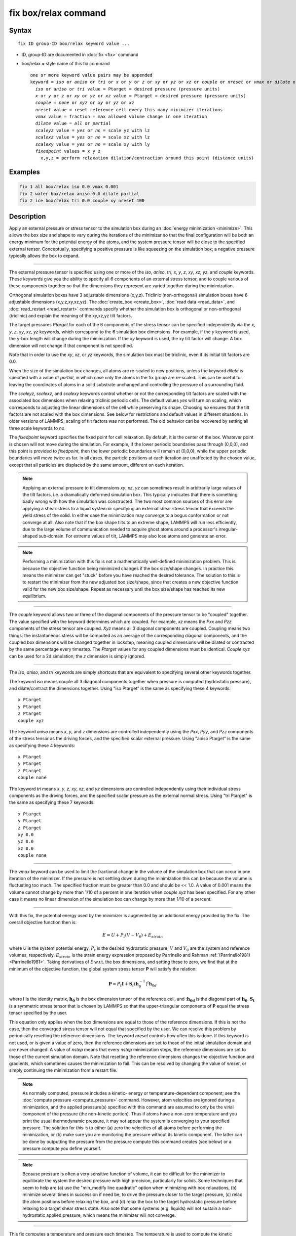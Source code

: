 .. index:: fix box/relax

fix box/relax command
=====================

Syntax
""""""

.. parsed-literal::

   fix ID group-ID box/relax keyword value ...

* ID, group-ID are documented in :doc:`fix <fix>` command
* box/relax = style name of this fix command

  .. parsed-literal::

     one or more keyword value pairs may be appended
     keyword = *iso* or *aniso* or *tri* or *x* or *y* or *z* or *xy* or *yz* or *xz* or *couple* or *nreset* or *vmax* or *dilate* or *scaleyz* or *scalexz* or *scalexy* or *fixedpoint*
       *iso* or *aniso* or *tri* value = Ptarget = desired pressure (pressure units)
       *x* or *y* or *z* or *xy* or *yz* or *xz* value = Ptarget = desired pressure (pressure units)
       *couple* = *none* or *xyz* or *xy* or *yz* or *xz*
       *nreset* value = reset reference cell every this many minimizer iterations
       *vmax* value = fraction = max allowed volume change in one iteration
       *dilate* value = *all* or *partial*
       *scaleyz* value = *yes* or *no* = scale yz with lz
       *scalexz* value = *yes* or *no* = scale xz with lz
       *scalexy* value = *yes* or *no* = scale xy with ly
       *fixedpoint* values = x y z
         x,y,z = perform relaxation dilation/contraction around this point (distance units)

Examples
""""""""

.. code-block:: LAMMPS

   fix 1 all box/relax iso 0.0 vmax 0.001
   fix 2 water box/relax aniso 0.0 dilate partial
   fix 2 ice box/relax tri 0.0 couple xy nreset 100

Description
"""""""""""

Apply an external pressure or stress tensor to the simulation box
during an :doc:`energy minimization <minimize>`.  This allows the box
size and shape to vary during the iterations of the minimizer so that
the final configuration will be both an energy minimum for the
potential energy of the atoms, and the system pressure tensor will be
close to the specified external tensor.  Conceptually, specifying a
positive pressure is like squeezing on the simulation box; a negative
pressure typically allows the box to expand.

----------

The external pressure tensor is specified using one or more of the
*iso*\ , *aniso*\ , *tri*\ , *x*\ , *y*\ , *z*\ , *xy*\ , *xz*\ , *yz*\ , and *couple*
keywords.  These keywords give you the ability to specify all 6
components of an external stress tensor, and to couple various of
these components together so that the dimensions they represent are
varied together during the minimization.

Orthogonal simulation boxes have 3 adjustable dimensions (x,y,z).
Triclinic (non-orthogonal) simulation boxes have 6 adjustable
dimensions (x,y,z,xy,xz,yz).  The :doc:`create_box <create_box>`, :doc:`read data <read_data>`, and :doc:`read_restart <read_restart>` commands
specify whether the simulation box is orthogonal or non-orthogonal
(triclinic) and explain the meaning of the xy,xz,yz tilt factors.

The target pressures *Ptarget* for each of the 6 components of the
stress tensor can be specified independently via the *x*\ , *y*\ , *z*\ ,
*xy*\ , *xz*\ , *yz* keywords, which correspond to the 6 simulation box
dimensions.  For example, if the *y* keyword is used, the y-box length
will change during the minimization.  If the *xy* keyword is used, the
xy tilt factor will change.  A box dimension will not change if that
component is not specified.

Note that in order to use the *xy*\ , *xz*\ , or *yz* keywords, the
simulation box must be triclinic, even if its initial tilt factors are
0.0.

When the size of the simulation box changes, all atoms are re-scaled
to new positions, unless the keyword *dilate* is specified with a
value of *partial*\ , in which case only the atoms in the fix group are
re-scaled.  This can be useful for leaving the coordinates of atoms in
a solid substrate unchanged and controlling the pressure of a
surrounding fluid.

The *scaleyz*\ , *scalexz*\ , and *scalexy* keywords control whether or
not the corresponding tilt factors are scaled with the associated box
dimensions when relaxing triclinic periodic cells.  The default
values *yes* will turn on scaling, which corresponds to adjusting the
linear dimensions of the cell while preserving its shape.  Choosing
*no* ensures that the tilt factors are not scaled with the box
dimensions. See below for restrictions and default values in different
situations. In older versions of LAMMPS, scaling of tilt factors was
not performed. The old behavior can be recovered by setting all three
scale keywords to *no*\ .

The *fixedpoint* keyword specifies the fixed point for cell relaxation.
By default, it is the center of the box.  Whatever point is
chosen will not move during the simulation.  For example, if the lower
periodic boundaries pass through (0,0,0), and this point is provided
to *fixedpoint*\ , then the lower periodic boundaries will remain at
(0,0,0), while the upper periodic boundaries will move twice as
far. In all cases, the particle positions at each iteration are
unaffected by the chosen value, except that all particles are
displaced by the same amount, different on each iteration.

.. note::

   Applying an external pressure to tilt dimensions *xy*\ , *xz*\ , *yz*
   can sometimes result in arbitrarily large values of the tilt factors,
   i.e. a dramatically deformed simulation box.  This typically indicates
   that there is something badly wrong with how the simulation was
   constructed.  The two most common sources of this error are applying a
   shear stress to a liquid system or specifying an external shear stress
   tensor that exceeds the yield stress of the solid.  In either case the
   minimization may converge to a bogus conformation or not converge at
   all.  Also note that if the box shape tilts to an extreme shape,
   LAMMPS will run less efficiently, due to the large volume of
   communication needed to acquire ghost atoms around a processor's
   irregular-shaped sub-domain.  For extreme values of tilt, LAMMPS may
   also lose atoms and generate an error.

.. note::

   Performing a minimization with this fix is not a mathematically
   well-defined minimization problem.  This is because the objective
   function being minimized changes if the box size/shape changes.  In
   practice this means the minimizer can get "stuck" before you have
   reached the desired tolerance.  The solution to this is to restart the
   minimizer from the new adjusted box size/shape, since that creates a
   new objective function valid for the new box size/shape.  Repeat as
   necessary until the box size/shape has reached its new equilibrium.

----------

The *couple* keyword allows two or three of the diagonal components of
the pressure tensor to be "coupled" together.  The value specified
with the keyword determines which are coupled.  For example, *xz*
means the *Pxx* and *Pzz* components of the stress tensor are coupled.
*Xyz* means all 3 diagonal components are coupled.  Coupling means two
things: the instantaneous stress will be computed as an average of the
corresponding diagonal components, and the coupled box dimensions will
be changed together in lockstep, meaning coupled dimensions will be
dilated or contracted by the same percentage every timestep.  The
*Ptarget* values for any coupled dimensions must be identical.
*Couple xyz* can be used for a 2d simulation; the *z* dimension is
simply ignored.

----------

The *iso*\ , *aniso*\ , and *tri* keywords are simply shortcuts that are
equivalent to specifying several other keywords together.

The keyword *iso* means couple all 3 diagonal components together when
pressure is computed (hydrostatic pressure), and dilate/contract the
dimensions together.  Using "iso Ptarget" is the same as specifying
these 4 keywords:

.. parsed-literal::

   x Ptarget
   y Ptarget
   z Ptarget
   couple xyz

The keyword *aniso* means *x*\ , *y*\ , and *z* dimensions are controlled
independently using the *Pxx*\ , *Pyy*\ , and *Pzz* components of the
stress tensor as the driving forces, and the specified scalar external
pressure.  Using "aniso Ptarget" is the same as specifying these 4
keywords:

.. parsed-literal::

   x Ptarget
   y Ptarget
   z Ptarget
   couple none

The keyword *tri* means *x*\ , *y*\ , *z*\ , *xy*\ , *xz*\ , and *yz* dimensions
are controlled independently using their individual stress components
as the driving forces, and the specified scalar pressure as the
external normal stress.  Using "tri Ptarget" is the same as specifying
these 7 keywords:

.. parsed-literal::

   x Ptarget
   y Ptarget
   z Ptarget
   xy 0.0
   yz 0.0
   xz 0.0
   couple none

----------

The *vmax* keyword can be used to limit the fractional change in the
volume of the simulation box that can occur in one iteration of the
minimizer.  If the pressure is not settling down during the
minimization this can be because the volume is fluctuating too much.
The specified fraction must be greater than 0.0 and should be << 1.0.
A value of 0.001 means the volume cannot change by more than 1/10 of a
percent in one iteration when *couple xyz* has been specified.  For
any other case it means no linear dimension of the simulation box can
change by more than 1/10 of a percent.

----------

With this fix, the potential energy used by the minimizer is augmented
by an additional energy provided by the fix. The overall objective
function then is:

.. math::

   E = U + P_t \left(V-V_0 \right) + E_{strain}

where *U* is the system potential energy, :math:`P_t` is the desired
hydrostatic pressure, :math:`V` and :math:`V_0` are the system and reference
volumes, respectively.  :math:`E_{strain}` is the strain energy expression
proposed by Parrinello and Rahman :ref:`(Parrinello1981) <Parrinello1981>`.
Taking derivatives of *E* w.r.t. the box dimensions, and setting these
to zero, we find that at the minimum of the objective function, the
global system stress tensor **P** will satisfy the relation:

.. math::

   \mathbf P = P_t \mathbf I + {\mathbf S_t} \left( \mathbf h_0^{-1} \right)^t \mathbf h_{0d}

where **I** is the identity matrix, :math:`\mathbf{h_0}` is the box
dimension tensor of the reference cell, and ::math:`\mathbf{h_{0d}}`
is the diagonal part of :math:`\mathbf{h_0}`. :math:`\mathbf{S_t}`
is a symmetric stress tensor that is chosen by LAMMPS
so that the upper-triangular components of **P** equal the stress tensor
specified by the user.

This equation only applies when the box dimensions are equal to those
of the reference dimensions. If this is not the case, then the
converged stress tensor will not equal that specified by the user.  We
can resolve this problem by periodically resetting the reference
dimensions. The keyword *nreset* controls how often this is done.  If
this keyword is not used, or is given a value of zero, then the
reference dimensions are set to those of the initial simulation domain
and are never changed. A value of *nstep* means that every *nstep*
minimization steps, the reference dimensions are set to those of the
current simulation domain. Note that resetting the reference
dimensions changes the objective function and gradients, which
sometimes causes the minimization to fail. This can be resolved by
changing the value of *nreset*\ , or simply continuing the minimization
from a restart file.

.. note::

   As normally computed, pressure includes a kinetic- energy or
   temperature-dependent component; see the :doc:`compute pressure <compute_pressure>` command.  However, atom velocities are
   ignored during a minimization, and the applied pressure(s) specified
   with this command are assumed to only be the virial component of the
   pressure (the non-kinetic portion).  Thus if atoms have a non-zero
   temperature and you print the usual thermodynamic pressure, it may not
   appear the system is converging to your specified pressure.  The
   solution for this is to either (a) zero the velocities of all atoms
   before performing the minimization, or (b) make sure you are
   monitoring the pressure without its kinetic component.  The latter can
   be done by outputting the pressure from the pressure compute this
   command creates (see below) or a pressure compute you define yourself.

.. note::

   Because pressure is often a very sensitive function of volume,
   it can be difficult for the minimizer to equilibrate the system the
   desired pressure with high precision, particularly for solids.  Some
   techniques that seem to help are (a) use the "min_modify line
   quadratic" option when minimizing with box relaxations, (b) minimize
   several times in succession if need be, to drive the pressure closer
   to the target pressure, (c) relax the atom positions before relaxing
   the box, and (d) relax the box to the target hydrostatic pressure
   before relaxing to a target shear stress state. Also note that some
   systems (e.g. liquids) will not sustain a non-hydrostatic applied
   pressure, which means the minimizer will not converge.

----------

This fix computes a temperature and pressure each timestep.  The
temperature is used to compute the kinetic contribution to the
pressure, even though this is subsequently ignored by default.  To do
this, the fix creates its own computes of style "temp" and "pressure",
as if these commands had been issued:

.. code-block:: LAMMPS

   compute fix-ID_temp group-ID temp
   compute fix-ID_press group-ID pressure fix-ID_temp virial

See the :doc:`compute temp <compute_temp>` and :doc:`compute pressure <compute_pressure>` commands for details.  Note that the
IDs of the new computes are the fix-ID + underscore + "temp" or fix_ID
+ underscore + "press", and the group for the new computes is the same
as the fix group.  Also note that the pressure compute does not
include a kinetic component.

Note that these are NOT the computes used by thermodynamic output (see
the :doc:`thermo_style <thermo_style>` command) with ID = *thermo_temp*
and *thermo_press*.  This means you can change the attributes of this
fix's temperature or pressure via the
:doc:`compute_modify <compute_modify>` command or print this temperature
or pressure during thermodynamic output via the :doc:`thermo_style custom <thermo_style>` command using the appropriate compute-ID.
It also means that changing attributes of *thermo_temp* or
*thermo_press* will have no effect on this fix.

----------

**Restart, fix_modify, output, run start/stop, minimize info:**

No information about this fix is written to :doc:`binary restart files <restart>`.

The :doc:`fix_modify <fix_modify>` *temp* and *press* options are
supported by this fix.  You can use them to assign a
:doc:`compute <compute>` you have defined to this fix which will be used
in its temperature and pressure calculation, as described above.  Note
that as described above, if you assign a pressure compute to this fix
that includes a kinetic energy component it will affect the
minimization, most likely in an undesirable way.

.. note::

   If both the *temp* and *press* keywords are used in a single
   thermo_modify command (or in two separate commands), then the order in
   which the keywords are specified is important.  Note that a :doc:`pressure compute <compute_pressure>` defines its own temperature compute as
   an argument when it is specified.  The *temp* keyword will override
   this (for the pressure compute being used by fix box/relax), but only if the
   *temp* keyword comes after the *press* keyword.  If the *temp* keyword
   comes before the *press* keyword, then the new pressure compute
   specified by the *press* keyword will be unaffected by the *temp*
   setting.

This fix computes a global scalar which can be accessed by various
:doc:`output commands <Howto_output>`. The scalar is the pressure-volume
energy, plus the strain energy, if it exists, as described above.  The
energy values reported at the end of a minimization run under
"Minimization stats" include this energy, and so differ from what
LAMMPS normally reports as potential energy. This fix does not support
the :doc:`fix_modify <fix_modify>` *energy* option, because that would
result in double-counting of the fix energy in the minimization
energy. Instead, the fix energy can be explicitly added to the
potential energy using one of these two variants:

.. code-block:: LAMMPS

   variable emin equal pe+f_1

   variable emin equal pe+f_1/atoms

No parameter of this fix can be used with the *start/stop* keywords of
the :doc:`run <run>` command.

This fix is invoked during :doc:`energy minimization <minimize>`, but
not for the purpose of adding a contribution to the energy or forces
being minimized.  Instead it alters the simulation box geometry as
described above.

Restrictions
""""""""""""

Only dimensions that are available can be adjusted by this fix.
Non-periodic dimensions are not available.  *z*\ , *xz*\ , and *yz*\ , are
not available for 2D simulations. *xy*\ , *xz*\ , and *yz* are only
available if the simulation domain is non-orthogonal.  The
:doc:`create_box <create_box>`, :doc:`read data <read_data>`, and
:doc:`read_restart <read_restart>` commands specify whether the
simulation box is orthogonal or non-orthogonal (triclinic) and explain
the meaning of the xy,xz,yz tilt factors.

The *scaleyz yes* and *scalexz yes* keyword/value pairs can not be used
for 2D simulations. *scaleyz yes*\ , *scalexz yes*\ , and *scalexy yes* options
can only be used if the 2nd dimension in the keyword is periodic,
and if the tilt factor is not coupled to the barostat via keywords
*tri*\ , *yz*\ , *xz*\ , and *xy*\ .

Related commands
""""""""""""""""

:doc:`fix npt <fix_nh>`, :doc:`minimize <minimize>`

Default
"""""""

The keyword defaults are dilate = all, vmax = 0.0001, nreset = 0.

----------

.. _Parrinello1981:

**(Parrinello1981)** Parrinello and Rahman, J Appl Phys, 52, 7182 (1981).
